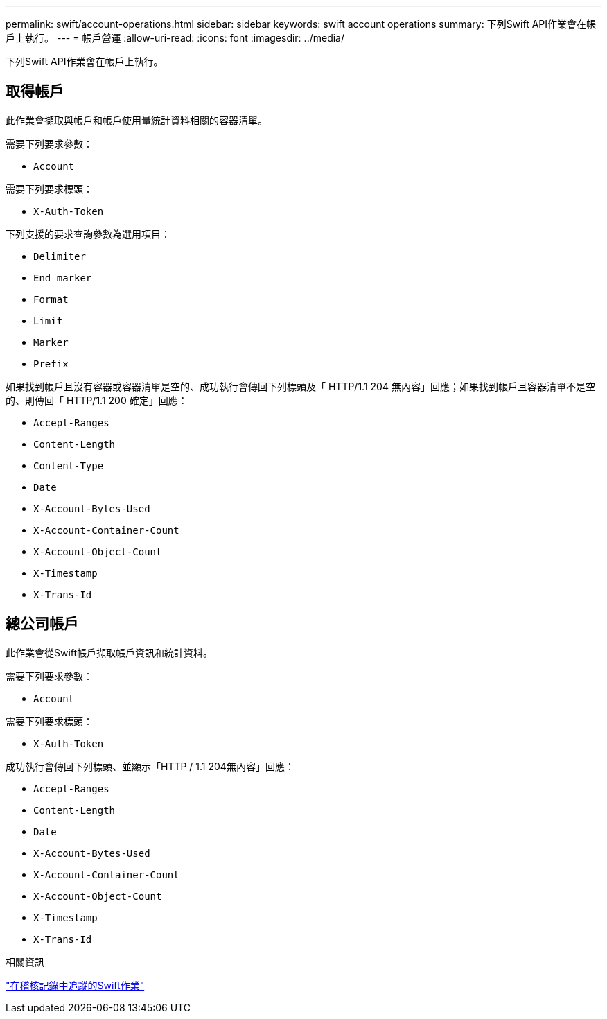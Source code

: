 ---
permalink: swift/account-operations.html 
sidebar: sidebar 
keywords: swift account operations 
summary: 下列Swift API作業會在帳戶上執行。 
---
= 帳戶營運
:allow-uri-read: 
:icons: font
:imagesdir: ../media/


[role="lead"]
下列Swift API作業會在帳戶上執行。



== 取得帳戶

此作業會擷取與帳戶和帳戶使用量統計資料相關的容器清單。

需要下列要求參數：

* `Account`


需要下列要求標頭：

* `X-Auth-Token`


下列支援的要求查詢參數為選用項目：

* `Delimiter`
* `End_marker`
* `Format`
* `Limit`
* `Marker`
* `Prefix`


如果找到帳戶且沒有容器或容器清單是空的、成功執行會傳回下列標頭及「 HTTP/1.1 204 無內容」回應；如果找到帳戶且容器清單不是空的、則傳回「 HTTP/1.1 200 確定」回應：

* `Accept-Ranges`
* `Content-Length`
* `Content-Type`
* `Date`
* `X-Account-Bytes-Used`
* `X-Account-Container-Count`
* `X-Account-Object-Count`
* `X-Timestamp`
* `X-Trans-Id`




== 總公司帳戶

此作業會從Swift帳戶擷取帳戶資訊和統計資料。

需要下列要求參數：

* `Account`


需要下列要求標頭：

* `X-Auth-Token`


成功執行會傳回下列標頭、並顯示「HTTP / 1.1 204無內容」回應：

* `Accept-Ranges`
* `Content-Length`
* `Date`
* `X-Account-Bytes-Used`
* `X-Account-Container-Count`
* `X-Account-Object-Count`
* `X-Timestamp`
* `X-Trans-Id`


.相關資訊
link:swift-operations-tracked-in-audit-logs.html["在稽核記錄中追蹤的Swift作業"]
